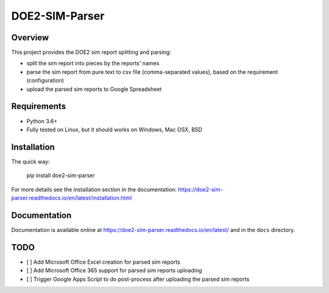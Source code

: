 ===============
DOE2-SIM-Parser
===============

.. image:: https://badge.waffle.io/grammy-jiang/doe2-sim-parser.svg?columns=all 
   :target: https://waffle.io/grammy-jiang/doe2-sim-parser 
   :alt: 'Waffle.io - Columns and their card count'



.. image:: https://img.shields.io/pypi/v/doe2-sim-parser.svg
   :target: https://pypi.python.org/pypi/doe2-sim-parser
   :alt: PyPI Version

.. image:: https://img.shields.io/badge/wheel-yes-brightgreen.svg
   :target: https://pypi.python.org/pypi/doe2-sim-parser
   :alt: Wheel Status

.. image:: https://readthedocs.org/projects/doe2-sim-parser/badge/?version=latest
   :target: https://doe2-sim-parser.readthedocs.io/en/latest/?badge=latest
   :alt: Documentation Status

.. image:: https://travis-ci.org/grammy-jiang/doe2-sim-parser.svg
   :target: https://travis-ci.org/grammy-jiang/doe2-sim-parser
   :alt: Travis Status

.. image:: https://codecov.io/gh/grammy-jiang/doe2-sim-parser/branch/draft/graph/badge.svg
   :target: https://codecov.io/gh/grammy-jiang/doe2-sim-parser
   :alt: Coverage Report

.. image:: https://api.codacy.com/project/badge/Grade/a5740e303e2b456f9d74d0baf0776071
   :target: https://www.codacy.com/app/grammy-jiang/doe2-sim-parser?utm_source=github.com&amp;utm_medium=referral&amp;utm_content=grammy-jiang/doe2-sim-parser&amp;utm_campaign=Badge_Grade
   :alt: Codacy Report

.. image:: https://pyup.io/repos/github/grammy-jiang/doe2-sim-parser/shield.svg
   :target: https://pyup.io/repos/github/grammy-jiang/doe2-sim-parser/
   :alt: pyup

.. image:: https://pyup.io/repos/github/grammy-jiang/doe2-sim-parser/python-3-shield.svg
   :target: https://pyup.io/repos/github/grammy-jiang/doe2-sim-parser/
   :alt: Python 3

.. image:: https://img.shields.io/badge/License-GPLv3-blue.svg
   :target: https://www.gnu.org/licenses/gpl-3.0
   :alt: GNU General Public License v3.0

Overview
========

This project provides the DOE2 sim report splitting and parsing:

* split the sim report into pieces by the reports' names
* parse the sim report from pure text to csv file (comma-separated values),
  based on the requirement (configuration)
* upload the parsed sim reports to Google Spreadsheet

Requirements
============

* Python 3.6+
* Fully tested on Linux, but it should works on Windows, Mac OSX, BSD

Installation
============

The quick way:

   pip install doe2-sim-parser

For more details see the installation section in the documentation:
https://doe2-sim-parser.readthedocs.io/en/latest/installation.html

Documentation
=============

Documentation is available online at
https://doe2-sim-parser.readthedocs.io/en/latest/ and in the ``docs`` directory.

TODO
====

* [ ] Add Microsoft Office Excel creation for parsed sim reports
* [ ] Add Microsoft Office 365 support for parsed sim reports uploading
* [ ] Trigger Google Apps Script to do post-process after uploading the parsed
  sim reports
